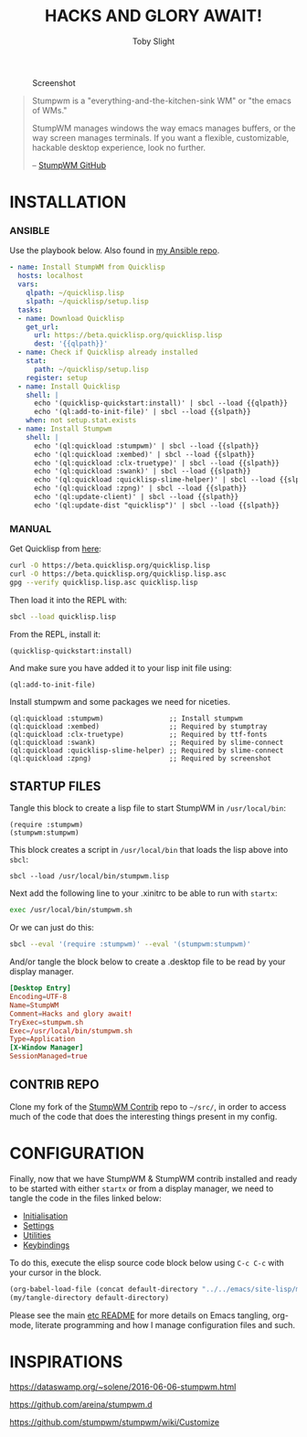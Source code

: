 #+TITLE: HACKS AND GLORY AWAIT!
#+AUTHOR: Toby Slight
#+PROPERTY: header-args :cache yes
#+PROPERTY: header-args+ :mkdirp yes
#+PROPERTY: header-args+ :results silent
#+CAPTION: Screenshot
#+NAME:fig:screenshot
[[./img/scrot.png]]

#+BEGIN_QUOTE
Stumpwm is a "everything-and-the-kitchen-sink WM" or "the emacs of WMs."

StumpWM manages windows the way emacs manages buffers, or the way screen
manages terminals. If you want a flexible, customizable, hackable desktop
experience, look no further.

-- [[https://github.com/stumpwm/stumpwm][StumpWM GitHub]]
#+END_QUOTE

* INSTALLATION

*** ANSIBLE

Use the playbook below. Also found in [[https://gitlab.com/tspub/devops/ansible/-/blob/master/stumpwm.yml][my Ansible repo]].

#+BEGIN_SRC yaml
  - name: Install StumpWM from Quicklisp
    hosts: localhost
    vars:
      qlpath: ~/quicklisp.lisp
      slpath: ~/quicklisp/setup.lisp
    tasks:
    - name: Download Quicklisp
      get_url:
        url: https://beta.quicklisp.org/quicklisp.lisp
        dest: '{{qlpath}}'
    - name: Check if Quicklisp already installed
      stat:
        path: ~/quicklisp/setup.lisp
      register: setup
    - name: Install Quicklisp
      shell: |
        echo '(quicklisp-quickstart:install)' | sbcl --load {{qlpath}}
        echo '(ql:add-to-init-file)' | sbcl --load {{slpath}}
      when: not setup.stat.exists
    - name: Install Stumpwm
      shell: |
        echo '(ql:quickload :stumpwm)' | sbcl --load {{slpath}}
        echo '(ql:quickload :xembed)' | sbcl --load {{slpath}}
        echo '(ql:quickload :clx-truetype)' | sbcl --load {{slpath}}
        echo '(ql:quickload :swank)' | sbcl --load {{slpath}}
        echo '(ql:quickload :quicklisp-slime-helper)' | sbcl --load {{slpath}}
        echo '(ql:quickload :zpng)' | sbcl --load {{slpath}}
        echo '(ql:update-client)' | sbcl --load {{slpath}}
        echo '(ql:update-dist "quicklisp")' | sbcl --load {{slpath}}
#+END_SRC

*** MANUAL

Get Quicklisp from [[https://www.quicklisp.org/beta/][here]]:

#+BEGIN_SRC bash
  curl -O https://beta.quicklisp.org/quicklisp.lisp
  curl -O https://beta.quicklisp.org/quicklisp.lisp.asc
  gpg --verify quicklisp.lisp.asc quicklisp.lisp
#+END_SRC

Then load it into the REPL with:

#+BEGIN_SRC bash
  sbcl --load quicklisp.lisp
#+END_SRC

From the REPL, install it:

#+BEGIN_SRC common-lisp
  (quicklisp-quickstart:install)
#+END_SRC

And make sure you have added it to your lisp init file using:

#+BEGIN_SRC common-lisp
  (ql:add-to-init-file)
#+END_SRC

Install stumpwm and some packages we need for niceties.

#+BEGIN_SRC common-lisp
  (ql:quickload :stumpwm)                ;; Install stumpwm
  (ql:quickload :xembed)                 ;; Required by stumptray
  (ql:quickload :clx-truetype)           ;; Required by ttf-fonts
  (ql:quickload :swank)                  ;; Required by slime-connect
  (ql:quickload :quicklisp-slime-helper) ;; Required by slime-connect
  (ql:quickload :zpng)                   ;; Required by screenshot
#+END_SRC

** STARTUP FILES

Tangle this block to create a lisp file to start StumpWM in ~/usr/local/bin~:

#+BEGIN_SRC common-lisp :tangle /sudo::/usr/local/bin/stumpwm.lisp :tangle-mode (identity #o644)
  (require :stumpwm)
  (stumpwm:stumpwm)
#+END_SRC

This block creates a script in ~/usr/local/bin~ that loads the lisp above into
~sbcl~:

#+BEGIN_SRC common-lisp :tangle /sudo::/usr/local/bin/stumpwm.sh :tangle-mode (identity #o755)
  sbcl --load /usr/local/bin/stumpwm.lisp
#+END_SRC

Next add the following line to your .xinitrc to be able to run with ~startx~:

#+BEGIN_SRC bash :tangle ~/.xinitrc
  exec /usr/local/bin/stumpwm.sh
#+END_SRC

Or we can just do this:

#+BEGIN_SRC bash :tangle ~/.xinitrc
  sbcl --eval '(require :stumpwm)' --eval '(stumpwm:stumpwm)'
#+END_SRC

And/or tangle the block below to create a .desktop file to be read by your display
manager.

#+BEGIN_SRC conf :tangle /sudo::/usr/share/xsessions/stumpwm.desktop
  [Desktop Entry]
  Encoding=UTF-8
  Name=StumpWM
  Comment=Hacks and glory await!
  TryExec=stumpwm.sh
  Exec=/usr/local/bin/stumpwm.sh
  Type=Application
  [X-Window Manager]
  SessionManaged=true
#+END_SRC

** CONTRIB REPO

Clone my fork of the [[https://github.com/tslight/stumpwm-contrib/tree/merged][StumpWM Contrib]] repo to ~~/src/~, in order to access much
of the code that does the interesting things present in my config.

* CONFIGURATION

Finally, now that we have StumpWM & StumpWM contrib installed and ready to be
started with either ~startx~ or from a display manager, we need to tangle the
code in the files linked below:

- [[file:init.org][Initialisation]]
- [[file:settings.org][Settings]]
- [[file:utils.org][Utilities]]
- [[file:keys.org][Keybindings]]

To do this, execute the elisp source code block below using ~C-c C-c~ with your
cursor in the block.

#+BEGIN_SRC emacs-lisp :results silent
  (org-babel-load-file (concat default-directory "../../emacs/site-lisp/my-tangles.org"))
  (my/tangle-directory default-directory)
#+END_SRC

Please see the main [[file:../../README.org][etc README]] for more details on Emacs tangling, org-mode,
literate programming and how I manage configuration files and such.

* INSPIRATIONS

https://dataswamp.org/~solene/2016-06-06-stumpwm.html

https://github.com/areina/stumpwm.d

https://github.com/stumpwm/stumpwm/wiki/Customize

